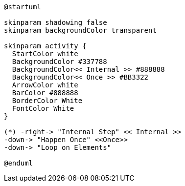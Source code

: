 [plantuml, "lifecycle-legend", "svg",width="80%"]
----
@startuml

skinparam shadowing false
skinparam backgroundColor transparent

skinparam activity {
  StartColor white
  BackgroundColor #337788
  BackgroundColor<< Internal >> #888888
  BackgroundColor<< Once >> #BB3322
  ArrowColor white
  BarColor #888888
  BorderColor White
  FontColor White
}

(*) -right-> "Internal Step" << Internal >>
-down-> "Happen Once" <<Once>>
-down-> "Loop on Elements"

@enduml
----